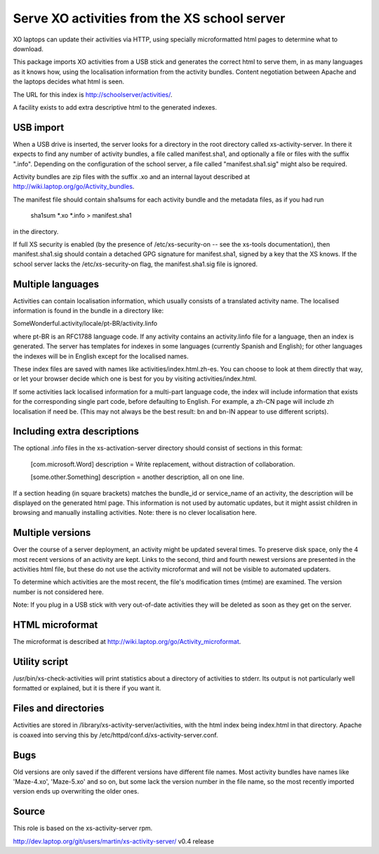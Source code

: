 Serve XO activities from the XS school server
=============================================

XO laptops can update their activities via HTTP, using specially
microformatted html pages to determine what to download.

This package imports XO activities from a USB stick and generates the
correct html to serve them, in as many languages as it knows how,
using the localisation information from the activity bundles.  Content
negotiation between Apache and the laptops decides what html is seen.

The URL for this index is http://schoolserver/activities/.

A facility exists to add extra descriptive html to the generated
indexes.

USB import
----------

When a USB drive is inserted, the server looks for a directory in the
root directory called xs-activity-server.  In there it expects to find
any number of activity bundles, a file called manifest.sha1, and
optionally a file or files with the suffix ".info".  Depending on the
configuration of the school server, a file called "manifest.sha1.sig"
might also be required.

Activity bundles are zip files with the suffix .xo and an internal
layout described at http://wiki.laptop.org/go/Activity_bundles.

The manifest file should contain sha1sums for each activity bundle and
the metadata files, as if you had run

  sha1sum *.xo *.info > manifest.sha1

in the directory.

If full XS security is enabled (by the presence of /etc/xs-security-on
-- see the xs-tools documentation), then manifest.sha1.sig should
contain a detached GPG signature for manifest.sha1, signed by a key
that the XS knows.  If the school server lacks the /etc/xs-security-on
flag, the manifest.sha1.sig file is ignored.

Multiple languages
------------------

Activities can contain localisation information, which usually
consists of a translated activity name.  The localised information is
found in the bundle in a directory like:

SomeWonderful.activity/locale/pt-BR/activity.linfo

where pt-BR is an RFC1788 language code. If any activity contains an
activity.linfo file for a language, then an index is generated.  The
server has templates for indexes in some languages (currently Spanish
and English); for other languages the indexes will be in English
except for the localised names.

These index files are saved with names like
activities/index.html.zh-es.  You can choose to look at them directly
that way, or let your browser decide which one is best for you by
visiting activities/index.html.

If some activities lack localised information for a multi-part
language code, the index will include information that exists for the
corresponding single part code, before defaulting to English.  For
example, a zh-CN page will include zh localisation if need be.  (This
may not always be the best result: bn and bn-IN appear to use
different scripts).


Including extra descriptions
----------------------------

The optional .info files in the xs-activation-server directory should
consist of sections in this format:

  [com.microsoft.Word]
  description = Write replacement, without distraction of collaboration.

  [some.other.Something]
  description = another description, all on one line.

If a section heading (in square brackets) matches the bundle_id or
service_name of an activity, the description will be displayed on the
generated html page.  This information is not used by automatic
updates, but it might assist children in browsing and manually
installing activities.  Note: there is no clever localisation here.

Multiple versions
-----------------

Over the course of a server deployment, an activity might be updated
several times.  To preserve disk space, only the 4 most recent
versions of an activity are kept.  Links to the second, third and
fourth newest versions are presented in the activities html file, but
these do not use the activity microformat and will not be visible to
automated updaters.

To determine which activities are the most recent, the file's modification
times (mtime) are examined. The version number is not considered here.

Note: If you plug in a USB stick with very out-of-date activities they
will be deleted as soon as they get on the server.

HTML microformat
----------------

The microformat is described at
http://wiki.laptop.org/go/Activity_microformat.

Utility script
--------------

/usr/bin/xs-check-activities will print statistics about a directory
of activities to stderr.  Its output is not particularly well
formatted or explained, but it is there if you want it.

Files and directories
---------------------

Activities are stored in /library/xs-activity-server/activities, with
the html index being index.html in that directory.  Apache is coaxed
into serving this by /etc/httpd/conf.d/xs-activity-server.conf.

Bugs
----

Old versions are only saved if the different versions have different
file names.  Most activity bundles have names like 'Maze-4.xo',
'Maze-5.xo' and so on, but some lack the version number in the file
name, so the most recently imported version ends up overwriting the
older ones.

Source
------

This role is based on the xs-activity-server rpm.

http://dev.laptop.org/git/users/martin/xs-activity-server/ v0.4 release